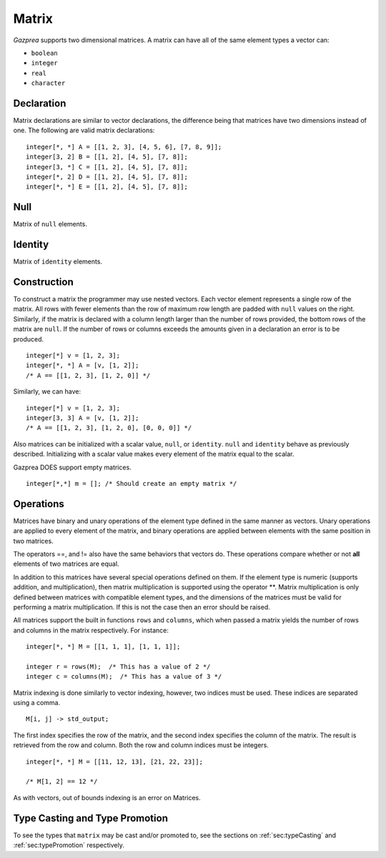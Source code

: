 .. _ssec:matrix:

Matrix
------

*Gazprea* supports two dimensional matrices. A matrix can have all of
the same element types a vector can:

-  ``boolean``

-  ``integer``

-  ``real``

-  ``character``

.. _sssec:matrix_decl:

Declaration
~~~~~~~~~~~

Matrix declarations are similar to vector declarations, the difference
being that matrices have two dimensions instead of one. The following are
valid matrix declarations:

::

   				integer[*, *] A = [[1, 2, 3], [4, 5, 6], [7, 8, 9]];
   				integer[3, 2] B = [[1, 2], [4, 5], [7, 8]];
   				integer[3, *] C = [[1, 2], [4, 5], [7, 8]];
   				integer[*, 2] D = [[1, 2], [4, 5], [7, 8]];
   				integer[*, *] E = [[1, 2], [4, 5], [7, 8]];


.. _sssec:matrix_null:

Null
~~~~

Matrix of ``null`` elements.

.. _sssec:matrix_ident:

Identity
~~~~~~~~

Matrix of ``identity`` elements.

.. _sssec:matrix_constr:

Construction
~~~~~~~~~~~~

To construct a matrix the programmer may use nested vectors. Each vector
element represents a single row of the matrix. All rows with fewer
elements than the row of maximum row length are padded with ``null``
values on the right. Similarly, if the matrix is declared with a column
length larger than the number of rows provided, the bottom rows of the
matrix are ``null``. If the number of rows or columns exceeds the
amounts given in a declaration an error is to be produced.

::

   				integer[*] v = [1, 2, 3];
   				integer[*, *] A = [v, [1, 2]];
   				/* A == [[1, 2, 3], [1, 2, 0]] */


Similarly, we can have:

::

   				integer[*] v = [1, 2, 3];
   				integer[3, 3] A = [v, [1, 2]];
   				/* A == [[1, 2, 3], [1, 2, 0], [0, 0, 0]] */


Also matrices can be initialized with a scalar value, ``null``, or
``identity``. ``null`` and ``identity`` behave as previously described.
Initializing with a scalar value makes every element of the matrix equal
to the scalar.

Gazprea DOES support empty matrices.

::

   integer[*,*] m = []; /* Should create an empty matrix */

.. _sssec:matrix_ops:

Operations
~~~~~~~~~~

Matrices have binary and unary operations of the element type defined in
the same manner as vectors. Unary operations are applied to every
element of the matrix, and binary operations are applied between
elements with the same position in two matrices.

The operators ==, and != also have the same behaviors that vectors do.
These operations compare whether or not **all** elements of two matrices
are equal.

In addition to this matrices have several special operations defined on
them. If the element type is numeric (supports addition, and
multiplication), then matrix multiplication is supported using the
operator \**. Matrix multiplication is only defined between matrices
with compatible element types, and the dimensions of the matrices must be
valid for performing a matrix multiplication. If this is not the case
then an error should be raised.

All matrices support the built in functions ``rows`` and ``columns``,
which when passed a matrix yields the number of rows and columns in the
matrix respectively. For instance:

::

   				integer[*, *] M = [[1, 1, 1], [1, 1, 1]];

   				integer r = rows(M);  /* This has a value of 2 */
   				integer c = columns(M);  /* This has a value of 3 */


Matrix indexing is done similarly to vector indexing, however, two
indices must be used. These indices are separated using a comma.

::

   				M[i, j] -> std_output;


The first index specifies the row of the matrix, and the second index
specifies the column of the matrix. The result is retrieved from the row
and column. Both the row and column indices must be integers.

::

   				integer[*, *] M = [[11, 12, 13], [21, 22, 23]];

   				/* M[1, 2] == 12 */

As with vectors, out of bounds indexing is an error on Matrices.


Type Casting and Type Promotion
~~~~~~~~~~~~~~~~~~~~~~~~~~~~~~~

To see the types that ``matrix`` may be cast and/or promoted to, see
the sections on :ref:`sec:typeCasting` and :ref:`sec:typePromotion`
respectively.
